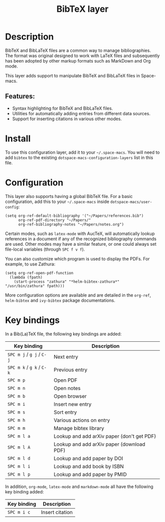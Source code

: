 #+TITLE: BibTeX layer

#+TAGS: dsl|layer|markup|programming

[[file:img/logo.png]]

* Table of Contents                     :TOC_5_gh:noexport:
- [[#description][Description]]
  - [[#features][Features:]]
- [[#install][Install]]
- [[#configuration][Configuration]]
- [[#key-bindings][Key bindings]]

* Description
BibTeX and BibLaTeX files are a common way to manage bibliographies. The format
was original designed to work with LaTeX files and subsequently has been adopted
by other markup formats such as MarkDown and Org mode.

This layer adds support to manipulate BibTeX and BibLaTeX files in Space-macs.

** Features:
- Syntax highlighting for BibTeX and BibLaTeX files.
- Utilities for automatically adding entries from different data sources.
- Support for inserting citations in various other modes.

* Install
To use this configuration layer, add it to your =~/.space-macs=. You will need to
add =bibtex= to the existing =dotspace-macs-configuration-layers= list in this
file.

* Configuration
This layer also supports having a global BibTeX file. For a basic
configuration, add this to your =~/.space-macs= inside
=dotspace-macs/user-config=:

#+BEGIN_SRC e-macs-lisp
  (setq org-ref-default-bibliography '("~/Papers/references.bib")
        org-ref-pdf-directory "~/Papers/"
        org-ref-bibliography-notes "~/Papers/notes.org")
#+END_SRC

Certain modes, such as =latex-mode= with AucTeX, will automatically lookup
references in a document if any of the recognized bibliography commands are
used. Other modes may have a similar feature, or one could always set
file-local variables (through ~SPC f v f~).

You can also customize which program is used to display the PDFs. For example,
to use Zathura:

#+BEGIN_SRC e-macs-lisp
  (setq org-ref-open-pdf-function
    (lambda (fpath)
      (start-process "zathura" "*helm-bibtex-zathura*" "/usr/bin/zathura" fpath)))
#+END_SRC

More configuration options are available and are detailed in the =org-ref=,
=helm-bibtex= and =ivy-bibtex= package documentations.

* Key bindings
In a Bib(La)TeX file, the following key bindings are added:

| Key binding               | Description                                |
|---------------------------+--------------------------------------------|
| ~SPC m j~ / ~g j~ / ~C-j~ | Next entry                                 |
| ~SPC m k~ / ~g k~ / ~C-k~ | Previous entry                             |
| ~SPC m p~                 | Open PDF                                   |
| ~SPC m n~                 | Open notes                                 |
| ~SPC m b~                 | Open browser                               |
| ~SPC m i~                 | Insert new entry                           |
| ~SPC m s~                 | Sort entry                                 |
| ~SPC m h~                 | Various actions on entry                   |
| ~SPC m m~                 | Manage bibtex library                      |
| ~SPC m l a~               | Lookup and add arXiv paper (don't get PDF) |
| ~SPC m l A~               | Lookup and add arXiv paper (download PDF)  |
| ~SPC m l d~               | Lookup and add paper by DOI                |
| ~SPC m l i~               | Lookup and add book by ISBN                |
| ~SPC m l p~               | Lookup and add paper by PMID               |

In addition, =org-mode=, =latex-mode= and =markdown-mode= all have the following
key binding added:

| Key binding | Description     |
|-------------+-----------------|
| ~SPC m i c~ | Insert citation |


